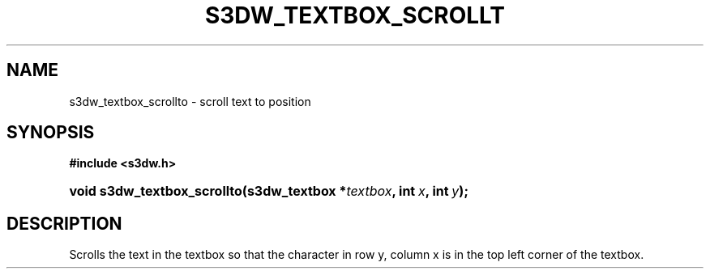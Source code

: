 .\"     Title: s3dw_textbox_scrollto
.\"    Author:
.\" Generator: DocBook XSL Stylesheets
.\"
.\"    Manual:
.\"    Source:
.\"
.TH "S3DW_TEXTBOX_SCROLLT" "3" "" "" ""
.\" disable hyphenation
.nh
.\" disable justification (adjust text to left margin only)
.ad l
.SH "NAME"
s3dw_textbox_scrollto \- scroll text to position
.SH "SYNOPSIS"
.sp
.ft B
.nf
#include <s3dw\&.h>
.fi
.ft
.HP 27
.BI "void s3dw_textbox_scrollto(s3dw_textbox\ *" "textbox" ", int\ " "x" ", int\ " "y" ");"
.SH "DESCRIPTION"
.PP
Scrolls the text in the textbox so that the character in row y, column x is in the top left corner of the textbox\&.
